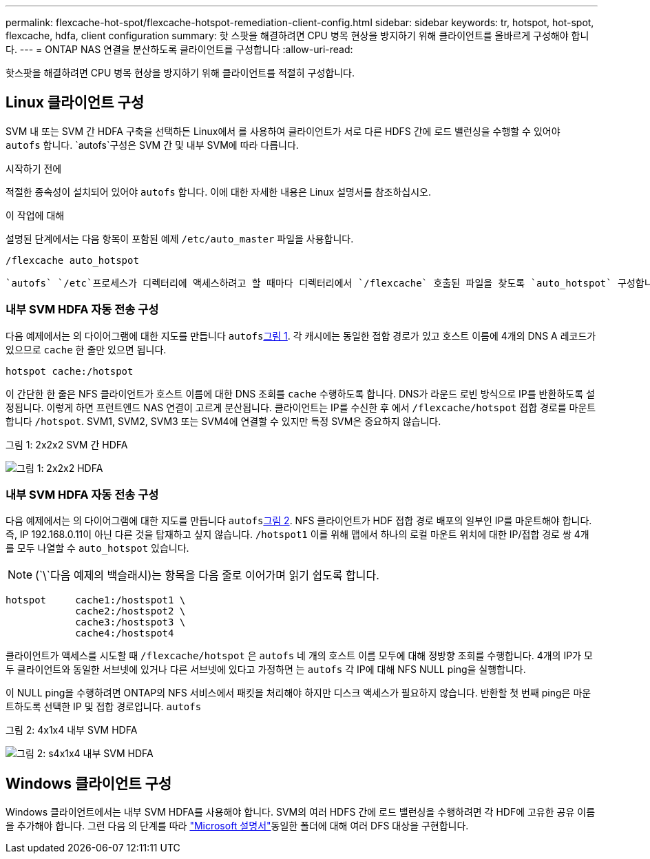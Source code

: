 ---
permalink: flexcache-hot-spot/flexcache-hotspot-remediation-client-config.html 
sidebar: sidebar 
keywords: tr, hotspot, hot-spot, flexcache, hdfa, client configuration 
summary: 핫 스팟을 해결하려면 CPU 병목 현상을 방지하기 위해 클라이언트를 올바르게 구성해야 합니다. 
---
= ONTAP NAS 연결을 분산하도록 클라이언트를 구성합니다
:allow-uri-read: 


[role="lead"]
핫스팟을 해결하려면 CPU 병목 현상을 방지하기 위해 클라이언트를 적절히 구성합니다.



== Linux 클라이언트 구성

SVM 내 또는 SVM 간 HDFA 구축을 선택하든 Linux에서 를 사용하여 클라이언트가 서로 다른 HDFS 간에 로드 밸런싱을 수행할 수 있어야 `autofs` 합니다.  `autofs`구성은 SVM 간 및 내부 SVM에 따라 다릅니다.

.시작하기 전에
적절한 종속성이 설치되어 있어야 `autofs` 합니다. 이에 대한 자세한 내용은 Linux 설명서를 참조하십시오.

.이 작업에 대해
설명된 단계에서는 다음 항목이 포함된 예제 `/etc/auto_master` 파일을 사용합니다.

[listing]
----
/flexcache auto_hotspot
----
 `autofs` `/etc`프로세스가 디렉터리에 액세스하려고 할 때마다 디렉터리에서 `/flexcache` 호출된 파일을 찾도록 `auto_hotspot` 구성합니다. 파일의 내용은 `auto_hotspot` 디렉토리 내에 마운트할 NFS 서버 및 접속 경로를 `/flexcache` 지정합니다. 설명된 예는 파일에 대한 서로 다른 `auto_hotspot` 설정입니다.



=== 내부 SVM HDFA 자동 전송 구성

다음 예제에서는 의 다이어그램에 대한 지도를 만듭니다 `autofs`<<Figure-1,그림 1>>. 각 캐시에는 동일한 접합 경로가 있고 호스트 이름에 4개의 DNS A 레코드가 있으므로 `cache` 한 줄만 있으면 됩니다.

[listing]
----
hotspot cache:/hotspot
----
이 간단한 한 줄은 NFS 클라이언트가 호스트 이름에 대한 DNS 조회를 `cache` 수행하도록 합니다. DNS가 라운드 로빈 방식으로 IP를 반환하도록 설정됩니다. 이렇게 하면 프런트엔드 NAS 연결이 고르게 분산됩니다. 클라이언트는 IP를 수신한 후 에서 `/flexcache/hotspot` 접합 경로를 마운트합니다 `/hotspot`. SVM1, SVM2, SVM3 또는 SVM4에 연결할 수 있지만 특정 SVM은 중요하지 않습니다.

.그림 1: 2x2x2 SVM 간 HDFA
image:flexcache-hotspot-hdfa-2x2x2-inter-svm-hdfa.png["그림 1: 2x2x2 HDFA"]



=== 내부 SVM HDFA 자동 전송 구성

다음 예제에서는 의 다이어그램에 대한 지도를 만듭니다 `autofs`<<Figure-2,그림 2>>. NFS 클라이언트가 HDF 접합 경로 배포의 일부인 IP를 마운트해야 합니다. 즉, IP 192.168.0.11이 아닌 다른 것을 탑재하고 싶지 않습니다. `/hotspot1` 이를 위해 맵에서 하나의 로컬 마운트 위치에 대한 IP/접합 경로 쌍 4개를 모두 나열할 수 `auto_hotspot` 있습니다.


NOTE: (`\`다음 예제의 백슬래시)는 항목을 다음 줄로 이어가며 읽기 쉽도록 합니다.

[listing]
----
hotspot     cache1:/hostspot1 \
            cache2:/hostspot2 \
            cache3:/hostspot3 \
            cache4:/hostspot4
----
클라이언트가 액세스를 시도할 때 `/flexcache/hotspot` 은 `autofs` 네 개의 호스트 이름 모두에 대해 정방향 조회를 수행합니다. 4개의 IP가 모두 클라이언트와 동일한 서브넷에 있거나 다른 서브넷에 있다고 가정하면 는 `autofs` 각 IP에 대해 NFS NULL ping을 실행합니다.

이 NULL ping을 수행하려면 ONTAP의 NFS 서비스에서 패킷을 처리해야 하지만 디스크 액세스가 필요하지 않습니다. 반환할 첫 번째 ping은 마운트하도록 선택한 IP 및 접합 경로입니다. `autofs`

.그림 2: 4x1x4 내부 SVM HDFA
image:flexcache-hotspot-hdfa-4x1x4-intra-svm-hdfa.png["그림 2: s4x1x4 내부 SVM HDFA"]



== Windows 클라이언트 구성

Windows 클라이언트에서는 내부 SVM HDFA를 사용해야 합니다. SVM의 여러 HDFS 간에 로드 밸런싱을 수행하려면 각 HDF에 고유한 공유 이름을 추가해야 합니다. 그런 다음 의 단계를 따라 link:https://learn.microsoft.com/en-us/windows-server/storage/dfs-namespaces/create-a-dfs-namespace["Microsoft 설명서"^]동일한 폴더에 대해 여러 DFS 대상을 구현합니다.
